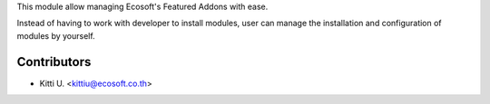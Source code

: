 This module allow managing Ecosoft's Featured Addons with ease.

Instead of having to work with developer to install modules, user can manage the
installation and configuration of modules by yourself.

Contributors
============

* Kitti U. <kittiu@ecosoft.co.th>
